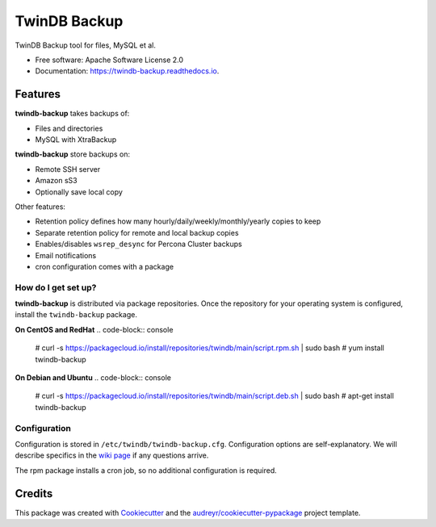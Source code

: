 =============
TwinDB Backup
=============


.. image:: https://img.shields.io/travis/twindb/backup.svg
    :target: https://travis-ci.org/twindb/backup

.. image:: https://img.shields.io/codecov/c/github/twindb/backup.svg
    :target: https://codecov.io/gh/twindb/backup

.. image:: https://readthedocs.org/projects/twindb-backup/badge/?version=master
    :target: https://twindb-backup.readthedocs.io/en/master/?badge=master
    :alt: Documentation Status


TwinDB Backup tool for files, MySQL et al.


* Free software: Apache Software License 2.0
* Documentation: https://twindb-backup.readthedocs.io.


Features
--------

**twindb-backup** takes backups of:

- Files and directories
- MySQL with XtraBackup

**twindb-backup** store backups on:

- Remote SSH server
- Amazon sS3
- Optionally save local copy

Other features:

- Retention policy defines how many hourly/daily/weekly/monthly/yearly copies to keep
- Separate retention policy for remote and local backup copies
- Enables/disables ``wsrep_desync`` for Percona Cluster backups
- Email notifications
- cron configuration comes with a package


How do I get set up?
~~~~~~~~~~~~~~~~~~~~

**twindb-backup** is distributed via package repositories.
Once the repository for your operating system is configured, install the ``twindb-backup`` package.

**On CentOS and RedHat**
.. code-block:: console

    # curl -s https://packagecloud.io/install/repositories/twindb/main/script.rpm.sh | sudo bash
    # yum install twindb-backup

**On Debian and Ubuntu**
.. code-block:: console

    # curl -s https://packagecloud.io/install/repositories/twindb/main/script.deb.sh | sudo bash
    # apt-get install twindb-backup


Configuration
~~~~~~~~~~~~~
Configuration is stored in ``/etc/twindb/twindb-backup.cfg``. Configuration options are self-explanatory.
We will describe specifics in the `wiki page`_ if any questions arrive.

The rpm package installs a cron job, so no additional configuration is required.


Credits
-------

This package was created with Cookiecutter_ and the `audreyr/cookiecutter-pypackage`_ project template.

.. _Cookiecutter: https://github.com/audreyr/cookiecutter
.. _`audreyr/cookiecutter-pypackage`: https://github.com/audreyr/cookiecutter-pypackage
.. _instructions: https://twindb.com/twindb-software-repository/
.. _wiki page: https://github.com/twindb/backup/wiki
